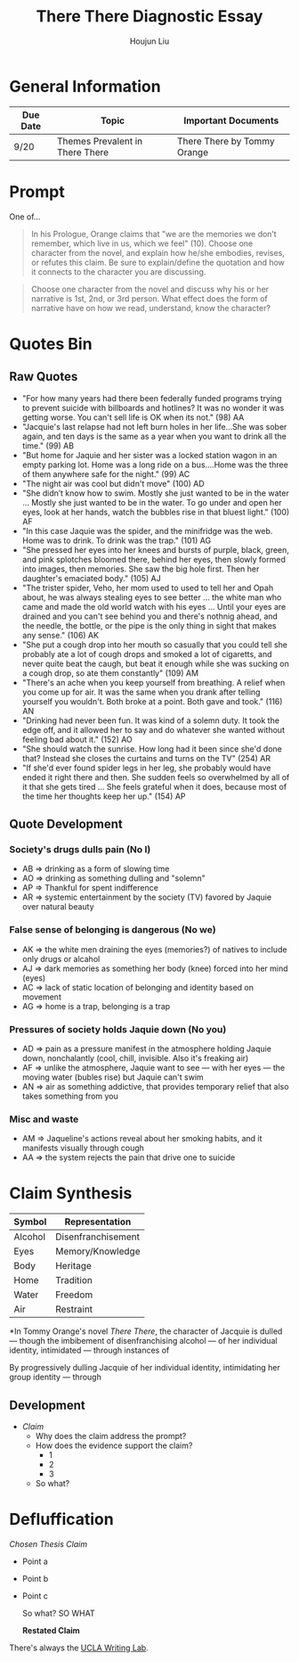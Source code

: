 #+TITLE: There There Diagnostic Essay
#+AUTHOR: Houjun Liu
#+SOURCE: KBMasterIndexEng301
#+COURSE: ENG301

* General Information
| Due Date | Topic                           | Important Documents         |
|----------+---------------------------------+-----------------------------|
| 9/20     | Themes Prevalent in There There | There There by Tommy Orange |

* Prompt
One of...

#+BEGIN_QUOTE
In his Prologue, Orange claims that "we are the memories we don’t remember, which live in us, which we feel" (10). Choose one character from the novel, and explain how he/she embodies, revises, or refutes this claim. Be sure to explain/define the quotation and how it connects to the character you are discussing.
#+END_QUOTE

#+BEGIN_QUOTE
Choose one character from the novel and discuss why his or her narrative is 1st, 2nd, or 3rd person. What effect does the form of narrative have on how we read, understand, know the character?
#+END_QUOTE

* Quotes Bin
** Raw Quotes
- "For how many years had there been federally funded programs trying to prevent suicide with billboards and hotlines? It was no wonder it was getting worse. You can't sell life is OK when its not." (98) AA
- "Jacquie's last relapse had not left burn holes in her life...She was sober again, and ten days is the same as a year when you want to drink all the time." (99) AB
- "But home for Jaquie and her sister was a locked station wagon in an empty parking lot. Home was a long ride on a bus....Home was the three of them anywhere safe for the night." (99) AC
- "The night air was cool but didn't move" (100) AD
- "She didn’t know how to swim. Mostly she just wanted to be in the water ... Mostly she just wanted to be in the water. To go under and open her eyes, look at her hands, watch the bubbles rise in that bluest light." (100) AF
- "In this case Jaquie was the spider, and the minifridge was the web. Home was to drink. To drink was the trap." (101) AG
- "She pressed her eyes into her knees and bursts of purple, black, green, and pink splotches bloomed there, behind her eyes, then slowly formed into images, then memories. She saw the big hole first. Then her daughter's emaciated body." (105) AJ
- "The trister spider, Veho, her mom used to used to tell her and Opah about, he was always stealing eyes to see better ... the white man who came and made the old world watch with his eyes ... Until your eyes are drained and you can't see behind you and there's nothnig ahead, and the needle, the bottle, or the pipe is the only thing in sight that makes any sense." (106) AK
- "She put a cough drop into her mouth so casually that you could tell she probably ate a lot of cough drops and smoked a lot of cigaretts, and never quite beat the caugh, but beat it enough while she was sucking on a cough drop, so ate them constantly" (109) AM
- "There's an ache when you keep yourself from breathing. A relief when you come up for air. It was the same when you drank after telling yourself you wouldn't. Both broke at a point. Both gave and took." (116) AN
- "Drinking had never been fun. It was kind of a solemn duty. It took the edge off, and it allowed her to say and do whatever she wanted without feeling bad about it." (152) AO
- "She should watch the sunrise. How long had it been since she'd done that? Instead she closes the curtains and turns on the TV" (254) AR
- "If she'd ever found spider legs in her leg, she probably would have ended it right there and then. She sudden feels so overwhelmed by all of it that she gets tired ... She feels grateful when it does, because most of the time her thoughts keep her up." (154) AP 
  
# - "Jaquie looks down at Orvil. Her arms are shaking. Loother comes over and puts an arm around Jaquie ... 'He's white,' Loother says." (280) AQ AQ

** Quote Development

*** Society's drugs dulls pain (No I)
- AB => drinking as a form of slowing time
- AO => drinking as something dulling and "solemn"
- AP => Thankful for spent indifference 
- AR => systemic entertainment by the society (TV) favored by Jaquie over natural beauty

*** False sense of belonging is dangerous (No we)
- AK => the white men draining the eyes (memories?) of natives to include only drugs or alcahol
- AJ => dark memories as something her body (knee) forced into her mind (eyes)
- AC => lack of static location of belonging and identity based on movement
- AG => home is a trap, belonging is a trap

*** Pressures of society holds Jaquie down (No you)
- AD => pain as a pressure manifest in the atmosphere holding Jaquie down, nonchalantly (cool, chill, invisible. Also it's freaking air)
- AF => unlike the atmosphere, Jaquie want to see --- with her eyes --- the moving water (bubles rise) but Jaquie can't swim
- AN => air as something addictive, that provides temporary relief that also takes something from you

*** Misc and waste
- AM => Jaqueline's actions reveal about her smoking habits, and it manifests visually through cough
- AA => the system rejects the pain that drive one to suicide


* Claim Synthesis

| Symbol  | Representation     |
|---------+--------------------|
| Alcohol | Disenfranchisement |
| Eyes    | Memory/Knowledge   |
| Body    | Heritage           |
| Home    | Tradition          |
| Water   | Freedom            |
| Air     | Restraint          |

*In Tommy Orange's novel /There There/, the character of Jacquie is dulled --- though the imbibement of disenfranchising alcohol --- of her individual identity, intimidated --- through instances of 

By progressively dulling  Jacquie of her individual identity, intimidating  her group identity --- through 

** Development
- /Claim/
  - Why does the claim address the prompt?
  - How does the evidence support the claim?
    - 1
    - 2
    - 3
  - So what?

* Defluffication

/Chosen Thesis Claim/

- Point a
- Point b
- Point c

  So what? SO WHAT

  *Restated Claim*

There's always the [[https://wp.ucla.edu/wp-content/uploads/2016/01/UWC_handouts_What-How-So-What-Thesis-revised-5-4-15-RZ.pdf][UCLA Writing Lab]].
